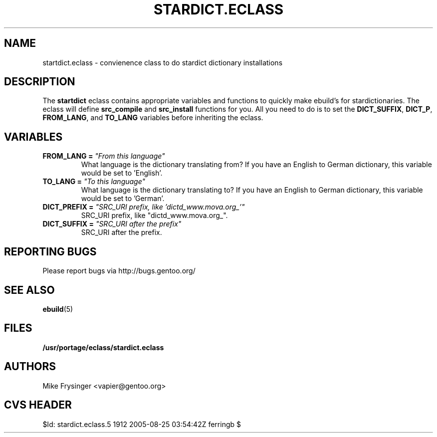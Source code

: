 .TH "STARDICT.ECLASS" "5" "Jun 2003" "Portage 2.0.51" "portage"
.SH "NAME"
startdict.eclass \- convienence class to do stardict dictionary installations
.SH "DESCRIPTION"
The \fBstartdict\fR eclass contains appropriate variables and functions
to quickly make ebuild's for stardictionaries.  The eclass will define
\fBsrc_compile\fR and \fBsrc_install\fR functions for you.  All you
need to do is to set the \fBDICT_SUFFIX\fR, \fBDICT_P\fR, \fBFROM_LANG\fR,
and \fBTO_LANG\fR variables before inheriting the eclass.
.SH "VARIABLES"
.TP
.B FROM_LANG = \fI"From this language"\fR
What language is the dictionary translating from?  If you have an
English to German dictionary, this variable would be set to 'English'.
.TP
.B TO_LANG = \fI"To this language"\fR
What language is the dictionary translating to?  If you have an
English to German dictionary, this variable would be set to 'German'.
.TP
.B DICT_PREFIX = \fI"SRC_URI prefix, like 'dictd_www.mova.org_'"\fR
SRC_URI prefix, like "dictd_www.mova.org_".
.TP
.B DICT_SUFFIX = \fI"SRC_URI after the prefix"\fR
SRC_URI after the prefix.
.SH "REPORTING BUGS"
Please report bugs via http://bugs.gentoo.org/
.SH "SEE ALSO"
.BR ebuild (5)
.SH "FILES"
.BR /usr/portage/eclass/stardict.eclass
.SH "AUTHORS"
Mike Frysinger <vapier@gentoo.org>
.SH "CVS HEADER"
$Id: stardict.eclass.5 1912 2005-08-25 03:54:42Z ferringb $
